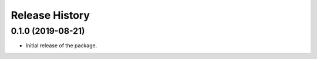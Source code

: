 Release History
===============

0.1.0 (2019-08-21)
-------------------

- Initial release of the package.

